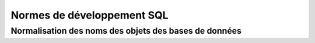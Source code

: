 

.. index::
   pair: Normes ; SQL


.. _normes_dev_sql:

===========================
Normes de développement SQL
===========================

.. seealso::

   - http://sqlpro.developpez.com/cours/standards/



Normalisation des noms des objets des bases de données
=======================================================

.. seealso::

   - http://sqlpro.developpez.com/cours/standards/
